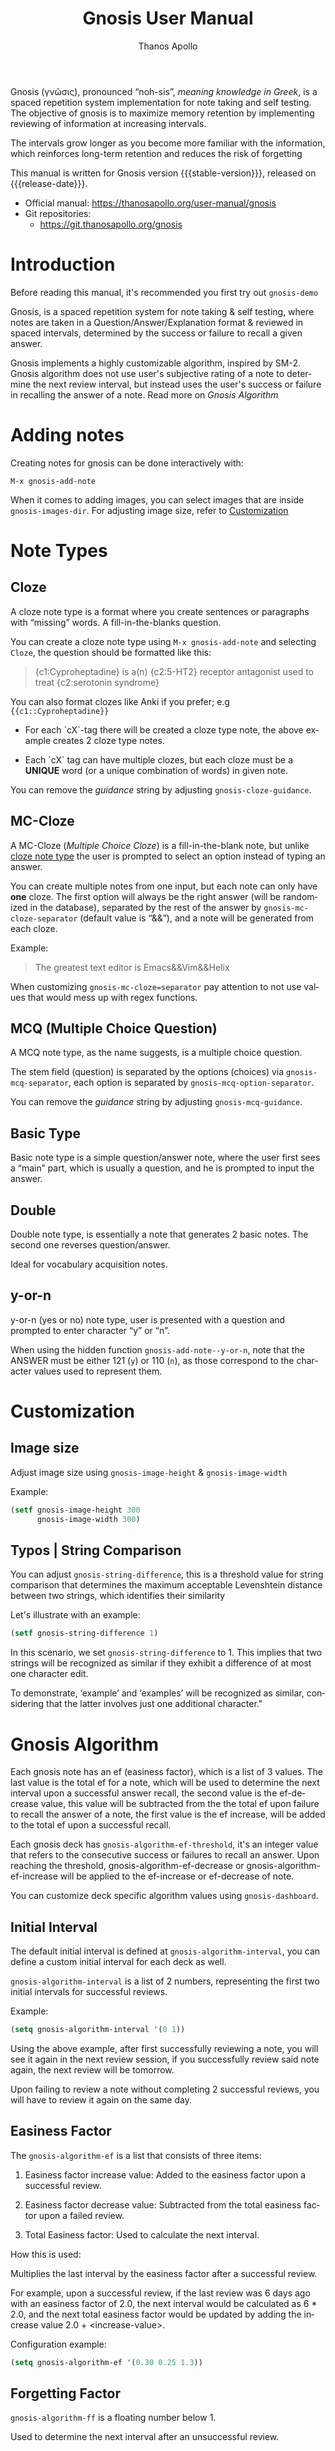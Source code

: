 #+TITLE: Gnosis User Manual
#+AUTHOR: Thanos Apollo
#+email: public@thanosapollo.org
#+language: en
#+options: ':t toc:nil author:t email:t num:t
#+startup: content
#+macro: stable-version 0.3.0
#+macro: release-date 2024-06-28
#+macro: file @@texinfo:@file{@@$1@@texinfo:}@@
#+macro: space @@texinfo:@: @@
#+macro: kbd @@texinfo:@kbd{@@$1@@texinfo:}@@
#+macro: file @@texinfo:@file{@@$1@@texinfo:}@@
#+macro: space @@texinfo:@: @@
#+macro: kbd @@texinfo:@kbd{@@$1@@texinfo:}@@
#+texinfo_filename: gnosis.info
#+texinfo_dir_category: Emacs misc features
#+texinfo_dir_title: Gnosis (γνῶσις): (gnosis) 
#+texinfo_dir_desc: Spaced Repetition System For Note Taking & Self-Testing
#+texinfo_header: @set MAINTAINERSITE @uref{https://thanosapollo.org,maintainer webpage}
#+texinfo_header: @set MAINTAINER Thanos Apollo
#+texinfo_header: @set MAINTAINEREMAIL @email{public@thanosapollo.org}
#+texinfo_header: @set MAINTAINERCONTACT @uref{mailto:public@thanosapollo.org,contact the maintainer}


Gnosis (γνῶσις), pronounced "noh-sis", /meaning knowledge in Greek/,
is a spaced repetition system implementation for note taking and self
testing.  The objective of gnosis is to maximize memory retention by
implementing reviewing  of information at increasing intervals.

The intervals grow longer as you become more familiar with the
information, which reinforces long-term retention and reduces the risk
of forgetting

#+texinfo: @noindent
This manual is written for Gnosis version {{{stable-version}}}, released on {{{release-date}}}.

+ Official manual: <https://thanosapollo.org/user-manual/gnosis>
+ Git repositories:
  + <https://git.thanosapollo.org/gnosis>

#+texinfo: @insertcopying

* Introduction

Before reading this manual, it's recommended you first try out =gnosis-demo=

Gnosis, is a spaced repetition system for note taking & self
testing, where notes are taken in a Question/Answer/Explanation
format & reviewed in spaced intervals, determined by the success or
failure to recall a given answer.

Gnosis implements a highly customizable algorithm, inspired by SM-2.
Gnosis algorithm does not use user's subjective rating of a note to
determine the next review interval, but instead uses the user's
success or failure in recalling the answer of a note.  Read more on
[[Gnosis Algorithm]]

* Adding notes
Creating notes for gnosis can be done interactively with:

    =M-x gnosis-add-note=

When it comes to adding images, you can select images that are inside
=gnosis-images-dir=.  For adjusting image size, refer to [[#Customization][Customization]]

* Note Types
** Cloze
:PROPERTIES:
:CUSTOM_ID: Cloze
:END:
A cloze note type is a format where you create sentences or paragraphs
with "missing" words.  A fill-in-the-blanks question.  

You can create a cloze note type using =M-x gnosis-add-note= and
selecting ~Cloze~, the question should be formatted like this:

#+BEGIN_QUOTE
{c1:Cyproheptadine} is a(n) {c2:5-HT2} receptor antagonist used to treat {c2:serotonin syndrome}
#+END_QUOTE

You can also format clozes like Anki if you prefer; e.g ~{{c1::Cyproheptadine}}~

+ For each `cX`-tag there will be created a cloze type note, the above
  example creates 2 cloze type notes.
  
+ Each `cX` tag can have multiple clozes, but each cloze must be a
  *UNIQUE* word (or a unique combination of words) in given note.

You can remove the /guidance/ string by adjusting
=gnosis-cloze-guidance=.

** MC-Cloze
A MC-Cloze (/Multiple Choice Cloze/) is a fill-in-the-blank note,
but unlike [[#Cloze][cloze note type]] the user is prompted to select an option
instead of typing an answer.

You can create multiple notes from one input, but each note can only
have *one* cloze. The first option will always be the right answer
(will be randomized in the database), separated by the rest of the
answer by =gnosis-mc-cloze-separator= (default value is "&&"), and a
note will be generated from each cloze.

Example:
#+BEGIN_QUOTE
    The greatest text editor is Emacs&&Vim&&Helix
#+END_QUOTE

When customizing =gnosis-mc-cloze=separator= pay attention to not use
values that would mess up with regex functions.
** MCQ (Multiple Choice Question)

A MCQ note type, as the name suggests, is a multiple choice question.

The stem field (question) is separated by the options (choices) via
=gnosis-mcq-separator=, each option is separated by =gnosis-mcq-option-separator=.

You can remove the /guidance/ string by adjusting
=gnosis-mcq-guidance=.


** Basic Type

Basic note type is a simple question/answer note, where the user first
sees a "main" part, which is usually a question, and he is prompted to
input the answer. 

** Double
Double note type, is essentially a note that generates 2 basic notes.
The second one reverses question/answer.

Ideal for vocabulary acquisition notes.

** y-or-n
y-or-n (yes or no) note type, user is presented with a question and
prompted to enter character "y" or "n".

When using the hidden function =gnosis-add-note--y-or-n=, note that the
ANSWER must be either 121 (~y~) or 110 (~n~), as those correspond to the
character values used to represent them.

* Customization
:PROPERTIES:
:CUSTOM_ID: Customization
:END:
** Image size
:PROPERTIES:
:CUSTOM_ID: image-size
:END:
Adjust image size using =gnosis-image-height= & =gnosis-image-width=

Example:
#+begin_src emacs-lisp
(setf gnosis-image-height 300
      gnosis-image-width 300)
#+end_src
** Typos | String Comparison
You can adjust =gnosis-string-difference=, this is a threshold value
for string comparison that determines the maximum acceptable
Levenshtein distance between two strings, which identifies their
similarity

Let's illustrate with an example:
#+begin_src emacs-lisp
(setf gnosis-string-difference 1)
#+end_src

In this scenario, we set =gnosis-string-difference= to 1. This implies
that two strings will be recognized as similar if they exhibit a
difference of at most one character edit.

To demonstrate, 'example' and 'examples' will be recognized as
similar, considering that the latter involves just one additional
character."

* Gnosis Algorithm

Each gnosis note has an ef (easiness factor), which is a list of 3
values.  The last value is the total ef for a note, which will be
used to determine the next interval upon a successful answer recall,
the second value is the ef-decrease value, this value will be
subtracted from the the total ef upon failure to recall the answer of
a note, the first value is the ef increase, will be added to the
total ef upon a successful recall.

Each gnosis deck has =gnosis-algorithm-ef-threshold=, it's an
integer value that refers to the consecutive success or failures to
recall an answer.  Upon reaching the threshold, gnosis-algorithm-ef-decrease
or gnosis-algorithm-ef-increase will be applied to the ef-increase or
ef-decrease of note.

You can customize deck specific algorithm values using =gnosis-dashboard=.

** Initial Interval

The default initial interval is defined at
=gnosis-algorithm-interval=, you can define a custom initial interval
for each deck as well.

=gnosis-algorithm-interval= is a list of 2
numbers, representing the first two initial intervals for successful
reviews.

Example:

#+begin_src emacs-lisp
  (setq gnosis-algorithm-interval '(0 1))
#+end_src

Using the above example, after first successfully reviewing a note,
you will see it again in the next review session, if you successfully
review said note again, the next review will be tomorrow.

Upon failing to review a note without completing 2 successful reviews,
you will have to review it again on the same day.

** Easiness Factor

The =gnosis-algorithm-ef= is a list that consists of three items:

1. Easiness factor increase value: Added to the easiness factor upon a
   successful review.
   
2. Easiness factor decrease value: Subtracted from the total easiness
   factor upon a failed review.
   
3. Total Easiness factor: Used to calculate the next interval.


How this is used:
  
Multiplies the last interval by the easiness factor after a successful
review.

For example, upon a successful review, if the last review was 6 days
ago with an easiness factor of 2.0, the next interval would be
calculated as 6 * 2.0, and the next total easiness factor would be
updated by adding the increase value 2.0 + <increase-value>.

Configuration example:

#+begin_src emacs-lisp
  (setq gnosis-algorithm-ef '(0.30 0.25 1.3))
#+end_src

** Forgetting Factor

=gnosis-algorithm-ff= is a floating number below 1.

Used to determine the next interval after an unsuccessful review.

Multiplied with the last interval to calculate the next interval. For
example, if =gnosis-algorithm-ff= is set to 0.5 and the last interval
was 6 days, the next interval will be 6 * 0.5 = 3 days.


Example configuration:

#+begin_src emacs-lisp
  (setq gnosis-algorithm-ff 0.5)
#+end_src

You can set a custom =gnosis-algorithm-ff= for each deck as well.
* Editing notes
+ Currently there are 2 ways for editing notes:

    + You can edit a note after review by pressing ~e~
    + Open =gnosis-dashboard= with =M-x gnosis-dashboard=, find the note you want to edit and press ~e~
* Sync between devices

Gnosis uses git to maintain data integrity and facilitate
synchronization across devices.

You will need to configure your remote manually.

Example:

#+begin_src bash
 cd ~/.emacs.d/gnosis # default location for gnosis
 git init # After completing your first review session, a git repo should have been initialized automatically.
 git remote add origin <remote_url>
 git push --set-upstream origin master
#+end_src


You can interactively use =gnosis-vc-push= & =gnosis-vc-pull=. As the
name suggests, they rely on =vc= to work properly.

Depending on your setup, =vc= might require an external package for
the ssh passphrase dialog, such as ~x11-ssh-askpass~.


To automatically push changes after a review session, add this to your configuration:
#+begin_src emacs-lisp
(setf gnosis-vc-auto-push t)
(gnosis-vc-pull) ;; Run vc-pull for gnosis on startup
#+end_src

* Extending Gnosis
To make development and customization easier, gnosis comes with
=gnosis-test= module, that should be used to create a custom database for
testing.

To exit the testing environment, rerun =M-x gnosis-test-start= and
then enter =n= (no) at the prompt "Start development env?"

** Creating Custom Note Types

Creating custom note types for gnosis is a fairly simple thing to do

+ First add your NEW-TYPE to =gnosis-note-types=

    #+begin_src emacs-lisp
    (add-to-list 'gnosis-note-types "new-note-type")
  #+end_src

+ Create 2 functions; =gnosis-add-note-TYPE= & =gnosis-add-note--TYPE=

Each note type has a =gnosis-add-note-TYPE= that is used
interactively & a "hidden function" =gnosis-add-note--TYPE= that handles
all the logic.

Refer to =gnosis-add-note-basic= & =gnosis-add-note--basic= for a simple
example of how this is done.

+ Create =gnosis-review-TYPE=

This function should handle the review process, displaying it's
contents and updating the database depending on the result of the
review (fail/pass). Refer to =gnosis-review-basic= for an example of how
this should be done.

+ Optionally, you might want to create your own custom =gnosis-display= functions

